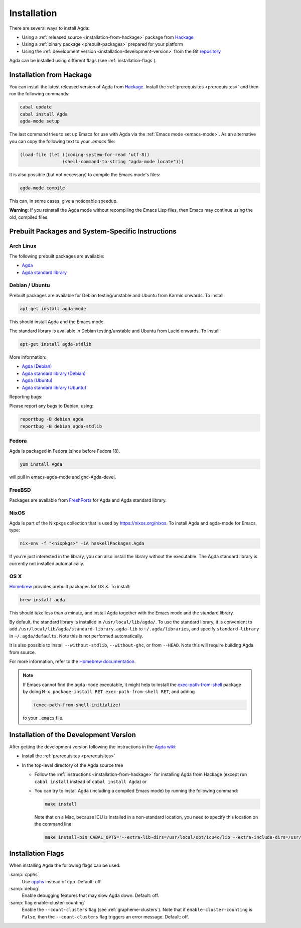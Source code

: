 .. _installation:

************
Installation
************

There are several ways to install Agda:

* Using a :ref:`released source <installation-from-hackage>` package
  from `Hackage <https://hackage.haskell.org/package/Agda>`_

* Using a :ref:`binary package <prebuilt-packages>` prepared for your
  platform

* Using the :ref:`development version
  <installation-development-version>` from the Git `repository
  <https://github.com/agda/agda>`_

Agda can be installed using different flags (see :ref:`installation-flags`).

.. _installation-from-hackage:

Installation from Hackage
=========================

You can install the latest released version of Agda from `Hackage
<https://hackage.haskell.org/package/Agda>`_. Install the
:ref:`prerequisites <prerequisites>` and then run the following
commands:

.. code-block:: bash

  cabal update
  cabal install Agda
  agda-mode setup

The last command tries to set up Emacs for use with Agda via the
:ref:`Emacs mode <emacs-mode>`. As an alternative you can copy the
following text to your *.emacs* file:

.. code-block:: emacs

  (load-file (let ((coding-system-for-read 'utf-8))
                  (shell-command-to-string "agda-mode locate")))

It is also possible (but not necessary) to compile the Emacs mode's
files:

.. code-block:: bash

  agda-mode compile

This can, in some cases, give a noticeable speedup.

**Warning**: If you reinstall the Agda mode without recompiling the
Emacs Lisp files, then Emacs may continue using the old, compiled
files.


.. _prebuilt-packages:

Prebuilt Packages and System-Specific Instructions
==================================================

Arch Linux
----------

The following prebuilt packages are available:

* `Agda <https://www.archlinux.org/packages/community/x86_64/agda/>`_

* `Agda standard library <https://www.archlinux.org/packages/community/x86_64/agda-stdlib/>`_

Debian / Ubuntu
---------------

Prebuilt packages are available for Debian testing/unstable and Ubuntu from Karmic onwards. To install:

.. code-block:: bash

  apt-get install agda-mode

This should install Agda and the Emacs mode.

The standard library is available in Debian testing/unstable and Ubuntu from Lucid onwards. To install:

.. code-block:: bash

  apt-get install agda-stdlib

More information:

* `Agda (Debian) <https://tracker.debian.org/pkg/agda>`_

* `Agda standard library (Debian) <https://tracker.debian.org/pkg/agda-stdlib>`_

* `Agda (Ubuntu) <https://launchpad.net/ubuntu/+source/agda>`_

* `Agda standard library (Ubuntu) <https://launchpad.net/ubuntu/+source/agda-stdlib>`_

Reporting bugs:

Please report any bugs to Debian, using:

.. code-block:: bash

  reportbug -B debian agda
  reportbug -B debian agda-stdlib

Fedora
------

Agda is packaged in Fedora (since before Fedora 18).

.. code-block:: bash

  yum install Agda

will pull in emacs-agda-mode and ghc-Agda-devel.

FreeBSD
------

Packages are available from `FreshPorts
<https://www.freebsd.org/cgi/ports.cgi?query=agda&stype=all>`_ for
Agda and Agda standard library.


NixOS
-----

Agda is part of the Nixpkgs collection that is used by
https://nixos.org/nixos. To install Agda and agda-mode for Emacs,
type:

.. code-block:: bash

  nix-env -f "<nixpkgs>" -iA haskellPackages.Agda

If you’re just interested in the library, you can also install the
library without the executable. The Agda standard library is currently
not installed automatically.

OS X
----

`Homebrew <https://brew.sh>`_ provides prebuilt packages for OS X.  To install:

.. code-block:: bash

  brew install agda

This should take less than a minute, and install Agda together with
the Emacs mode and the standard library.

By default, the standard library is installed in
``/usr/local/lib/agda/``.  To use the standard library, it is
convenient to add ``/usr/local/lib/agda/standard-library.agda-lib`` to
``~/.agda/libraries``, and specify ``standard-library`` in
``~/.agda/defaults``.  Note this is not performed automatically.

It is also possible to install ``--without-stdlib``,
``--without-ghc``, or from ``--HEAD``.  Note this will require
building Agda from source.

For more information, refer to the `Homebrew documentation
<https://docs.brew.sh/>`_.

.. NOTE::

   If Emacs cannot find the ``agda-mode`` executable, it might help to
   install the exec-path-from-shell_ package by doing ``M-x
   package-install RET exec-path-from-shell RET``, and adding

   .. code-block:: elisp

     (exec-path-from-shell-initialize)

   to your ``.emacs`` file.

.. _installation-development-version:

Installation of the Development Version
=======================================

After getting the development version following the instructions in
the `Agda wiki <http://wiki.portal.chalmers.se/agda/pmwiki.php>`_:

* Install the :ref:`prerequisites <prerequisites>`

* In the top-level directory of the Agda source tree

  * Follow the :ref:`instructions <installation-from-hackage>` for
    installing Agda from Hackage (except run ``cabal install``
    instead of ``cabal install Agda``) or

  * You can try to install Agda (including a compiled Emacs mode) by
    running the following command:

    .. code-block:: bash

      make install

    Note that on a Mac, because ICU is installed in a non-standard location,
    you need to specify this location on the command line:

    .. code-block:: bash

      make install-bin CABAL_OPTS='--extra-lib-dirs=/usr/local/opt/icu4c/lib --extra-include-dirs=/usr/local/opt/icu4c/include'

.. _installation-flags:

Installation Flags
==================

When installing Agda the following flags can be used:

:samp:`cpphs`
   Use `cpphs <https://hackage.haskell.org/package/cpphs>`_ instead of
   cpp. Default: off.

:samp:`debug`
   Enable debugging features that may slow Agda down. Default: off.

:samp:`flag enable-cluster-counting`
   Enable the ``--count-clusters`` flag (see
   :ref:`grapheme-clusters`). Note that if ``enable-cluster-counting``
   is ``False``, then the ``--count-clusters`` flag triggers an error
   message. Default: off.

.. _exec-path-from-shell: https://github.com/purcell/exec-path-from-shell

